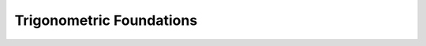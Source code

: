 .. sectnum::
  :prefix: 4.
  :start: 3
  :depth: 2

Trigonometric Foundations
#########################
